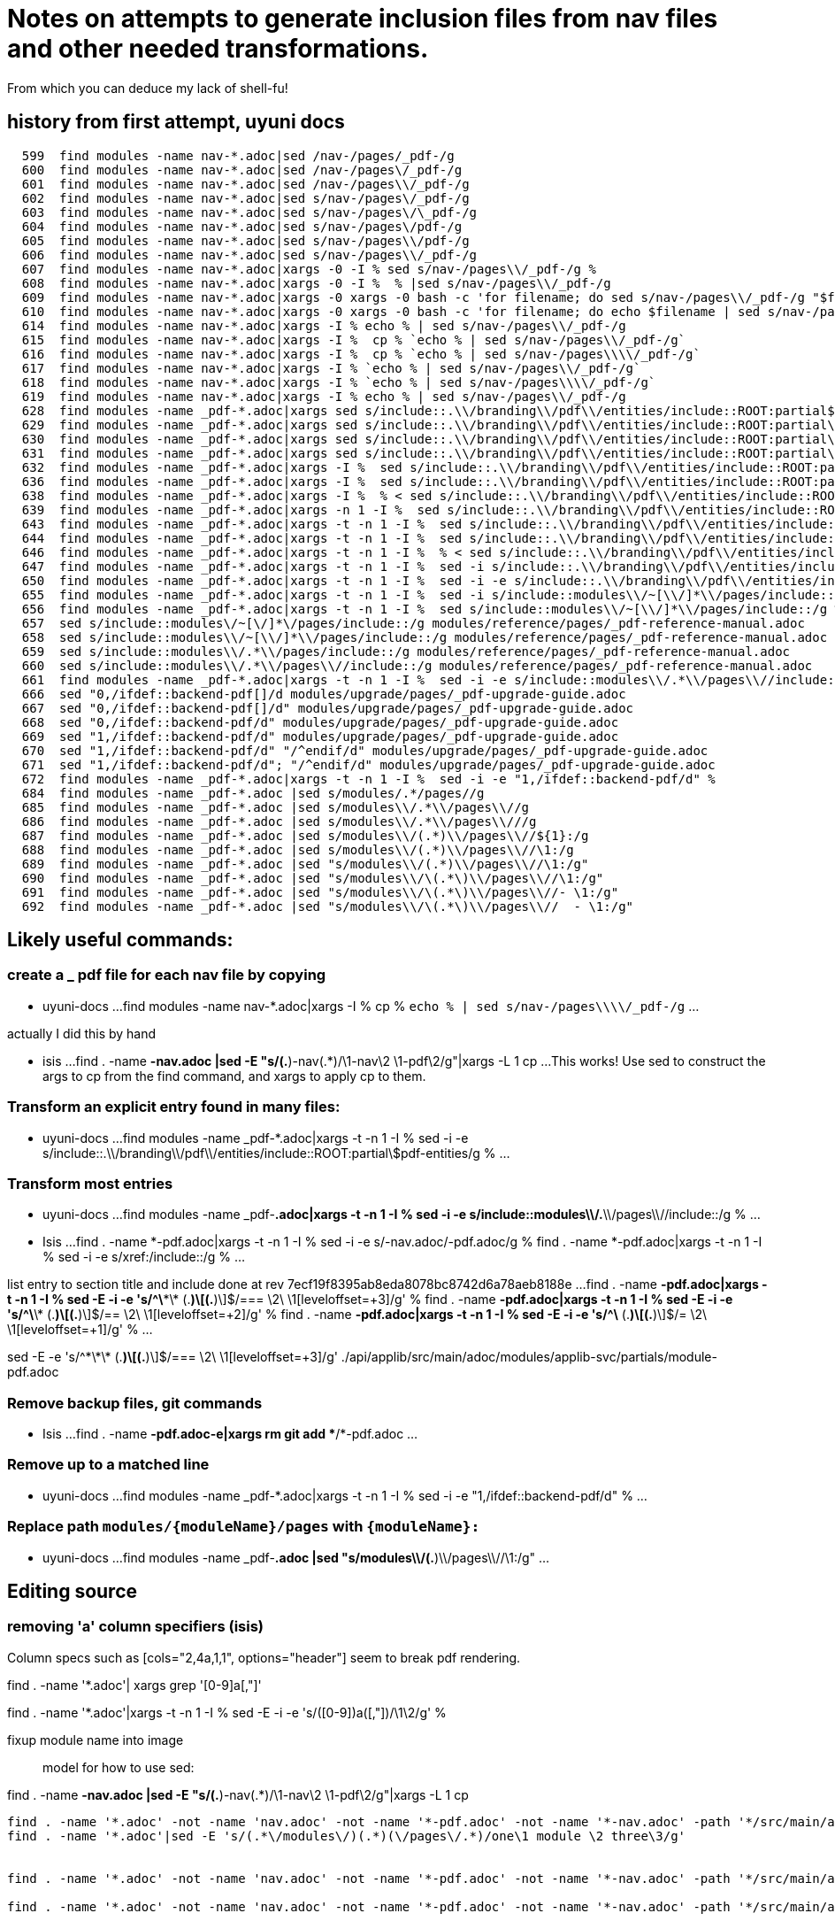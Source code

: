 = Notes on attempts to generate inclusion files from nav files and other needed transformations.

From which you can deduce my lack of shell-fu!

== history from first attempt, uyuni docs

[bash]
----
  599  find modules -name nav-*.adoc|sed /nav-/pages/_pdf-/g
  600  find modules -name nav-*.adoc|sed /nav-/pages\/_pdf-/g
  601  find modules -name nav-*.adoc|sed /nav-/pages\\/_pdf-/g
  602  find modules -name nav-*.adoc|sed s/nav-/pages\/_pdf-/g
  603  find modules -name nav-*.adoc|sed s/nav-/pages\/\_pdf-/g
  604  find modules -name nav-*.adoc|sed s/nav-/pages\/pdf-/g
  605  find modules -name nav-*.adoc|sed s/nav-/pages\\/pdf-/g
  606  find modules -name nav-*.adoc|sed s/nav-/pages\\/_pdf-/g
  607  find modules -name nav-*.adoc|xargs -0 -I % sed s/nav-/pages\\/_pdf-/g %
  608  find modules -name nav-*.adoc|xargs -0 -I %  % |sed s/nav-/pages\\/_pdf-/g
  609  find modules -name nav-*.adoc|xargs -0 xargs -0 bash -c 'for filename; do sed s/nav-/pages\\/_pdf-/g "$filename";
  610  find modules -name nav-*.adoc|xargs -0 xargs -0 bash -c 'for filename; do echo $filename | sed s/nav-/pages\\/_pdf-/g;
  614  find modules -name nav-*.adoc|xargs -I % echo % | sed s/nav-/pages\\/_pdf-/g
  615  find modules -name nav-*.adoc|xargs -I %  cp % `echo % | sed s/nav-/pages\\/_pdf-/g`
  616  find modules -name nav-*.adoc|xargs -I %  cp % `echo % | sed s/nav-/pages\\\\/_pdf-/g`
  617  find modules -name nav-*.adoc|xargs -I % `echo % | sed s/nav-/pages\\/_pdf-/g`
  618  find modules -name nav-*.adoc|xargs -I % `echo % | sed s/nav-/pages\\\\/_pdf-/g`
  619  find modules -name nav-*.adoc|xargs -I % echo % | sed s/nav-/pages\\/_pdf-/g
  628  find modules -name _pdf-*.adoc|xargs sed s/include::.\\/branding\\/pdf\\/entities/include::ROOT:partial$entities/g
  629  find modules -name _pdf-*.adoc|xargs sed s/include::.\\/branding\\/pdf\\/entities/include::ROOT:partial\\$entities/g |grep entities
  630  find modules -name _pdf-*.adoc|xargs sed s/include::.\\/branding\\/pdf\\/entities/include::ROOT:partial\$entities/g |grep entities
  631  find modules -name _pdf-*.adoc|xargs sed s/include::.\\/branding\\/pdf\\/entities/include::ROOT:partial\$pdf-entities/g |grep entities
  632  find modules -name _pdf-*.adoc|xargs -I %  sed s/include::.\\/branding\\/pdf\\/entities/include::ROOT:partial\$pdf-entities/g % |grep entities
  636  find modules -name _pdf-*.adoc|xargs -I %  sed s/include::.\\/branding\\/pdf\\/entities/include::ROOT:partial\$pdf-entities/g % > %
  638  find modules -name _pdf-*.adoc|xargs -I %  % < sed s/include::.\\/branding\\/pdf\\/entities/include::ROOT:partial\$pdf-entities/g %
  639  find modules -name _pdf-*.adoc|xargs -n 1 -I %  sed s/include::.\\/branding\\/pdf\\/entities/include::ROOT:partial\$pdf-entities/g % > %
  643  find modules -name _pdf-*.adoc|xargs -t -n 1 -I %  sed s/include::.\\/branding\\/pdf\\/entities/include::ROOT:partial\$pdf-entities/g % > %
  644  find modules -name _pdf-*.adoc|xargs -t -n 1 -I %  sed s/include::.\\/branding\\/pdf\\/entities/include::ROOT:partial\$pdf-entities/g %
  646  find modules -name _pdf-*.adoc|xargs -t -n 1 -I %  % < sed s/include::.\\/branding\\/pdf\\/entities/include::ROOT:partial\$pdf-entities/g %
  647  find modules -name _pdf-*.adoc|xargs -t -n 1 -I %  sed -i s/include::.\\/branding\\/pdf\\/entities/include::ROOT:partial\$pdf-entities/g %
  650  find modules -name _pdf-*.adoc|xargs -t -n 1 -I %  sed -i -e s/include::.\\/branding\\/pdf\\/entities/include::ROOT:partial\$pdf-entities/g %
  655  find modules -name _pdf-*.adoc|xargs -t -n 1 -I %  sed -i s/include::modules\\/~[\\/]*\\/pages/include::/g %
  656  find modules -name _pdf-*.adoc|xargs -t -n 1 -I %  sed s/include::modules\\/~[\\/]*\\/pages/include::/g %
  657  sed s/include::modules\/~[\/]*\/pages/include::/g modules/reference/pages/_pdf-reference-manual.adoc
  658  sed s/include::modules\\/~[\\/]*\\/pages/include::/g modules/reference/pages/_pdf-reference-manual.adoc
  659  sed s/include::modules\\/.*\\/pages/include::/g modules/reference/pages/_pdf-reference-manual.adoc
  660  sed s/include::modules\\/.*\\/pages\\//include::/g modules/reference/pages/_pdf-reference-manual.adoc
  661  find modules -name _pdf-*.adoc|xargs -t -n 1 -I %  sed -i -e s/include::modules\\/.*\\/pages\\//include::/g %
  666  sed "0,/ifdef::backend-pdf[]/d modules/upgrade/pages/_pdf-upgrade-guide.adoc
  667  sed "0,/ifdef::backend-pdf[]/d" modules/upgrade/pages/_pdf-upgrade-guide.adoc
  668  sed "0,/ifdef::backend-pdf/d" modules/upgrade/pages/_pdf-upgrade-guide.adoc
  669  sed "1,/ifdef::backend-pdf/d" modules/upgrade/pages/_pdf-upgrade-guide.adoc
  670  sed "1,/ifdef::backend-pdf/d" "/^endif/d" modules/upgrade/pages/_pdf-upgrade-guide.adoc
  671  sed "1,/ifdef::backend-pdf/d"; "/^endif/d" modules/upgrade/pages/_pdf-upgrade-guide.adoc
  672  find modules -name _pdf-*.adoc|xargs -t -n 1 -I %  sed -i -e "1,/ifdef::backend-pdf/d" %
  684  find modules -name _pdf-*.adoc |sed s/modules/.*/pages//g
  685  find modules -name _pdf-*.adoc |sed s/modules\\/.*\\/pages\\//g
  686  find modules -name _pdf-*.adoc |sed s/modules\\/.*\\/pages\\///g
  687  find modules -name _pdf-*.adoc |sed s/modules\\/(.*)\\/pages\\//${1}:/g
  688  find modules -name _pdf-*.adoc |sed s/modules\\/(.*)\\/pages\\//\1:/g
  689  find modules -name _pdf-*.adoc |sed "s/modules\\/(.*)\\/pages\\//\1:/g"
  690  find modules -name _pdf-*.adoc |sed "s/modules\\/\(.*\)\\/pages\\//\1:/g"
  691  find modules -name _pdf-*.adoc |sed "s/modules\\/\(.*\)\\/pages\\//- \1:/g"
  692  find modules -name _pdf-*.adoc |sed "s/modules\\/\(.*\)\\/pages\\//  - \1:/g"
----

== Likely useful commands:

=== create a _ pdf file for each nav file by copying

* uyuni-docs
...
find modules -name nav-*.adoc|xargs -I %  cp % `echo % | sed s/nav-/pages\\\\/_pdf-/g`
...

actually I did this by hand

* isis
...
find . -name *-nav.adoc |sed -E "s/(.*)-nav(.*)/\1-nav\2 \1-pdf\2/g"|xargs -L 1 cp
...
This works!
Use sed to construct the args to cp from the find command, and xargs to apply cp to them.

=== Transform an explicit entry found in many files:

* uyuni-docs
...
find modules -name _pdf-*.adoc|xargs -t -n 1 -I %  sed -i -e s/include::.\\/branding\\/pdf\\/entities/include::ROOT:partial\$pdf-entities/g %
...

=== Transform most entries

* uyuni-docs
...
find modules -name _pdf-*.adoc|xargs -t -n 1 -I %  sed -i -e s/include::modules\\/.*\\/pages\\//include::/g %
...

* Isis
...
find . -name *-pdf.adoc|xargs -t -n 1 -I %  sed -i -e s/-nav.adoc/-pdf.adoc/g %
find . -name *-pdf.adoc|xargs -t -n 1 -I %  sed -i -e s/xref:/include::/g %
...

list entry to section title and include
done at rev 7ecf19f8395ab8eda8078bc8742d6a78aeb8188e
...
find . -name *-pdf.adoc|xargs -t -n 1 -I %  sed -E -i -e 's/^\*\*\* (.*)\[(.*)\]$/=== \2\
\1[leveloffset=+3]/g' %
find . -name *-pdf.adoc|xargs -t -n 1 -I %  sed -E -i -e 's/^\*\* (.*)\[(.*)\]$/== \2\
\1[leveloffset=+2]/g' %
find . -name *-pdf.adoc|xargs -t -n 1 -I %  sed -E -i -e 's/^\* (.*)\[(.*)\]$/= \2\
\1[leveloffset=+1]/g' %
...


sed -E -e 's/^\*\*\* (.*)\[(.*)\]$/=== \2\
\1[leveloffset=+3]/g' ./api/applib/src/main/adoc/modules/applib-svc/partials/module-pdf.adoc


=== Remove backup files, git commands

* Isis
...
find . -name *-pdf.adoc-e|xargs rm
git add **/*-pdf.adoc
...

=== Remove up to a matched line

* uyuni-docs
...
find modules -name _pdf-*.adoc|xargs -t -n 1 -I %  sed -i -e "1,/ifdef::backend-pdf/d" %
...

=== Replace path `modules/\{moduleName}/pages` with `\{moduleName}:`

* uyuni-docs
...
find modules -name _pdf-*.adoc |sed "s/modules\\/(.*)\\/pages\\//\1:/g"
...


== Editing source

=== removing 'a' column specifiers (isis)

Column specs such as [cols="2,4a,1,1", options="header"] seem to break pdf rendering.

find . -name '*.adoc'| xargs grep '[0-9]a[,"]'

find . -name '*.adoc'|xargs -t -n 1 -I %  sed -E -i -e 's/([0-9])a([,"])/\1\2/g' %


fixup module name into image::

model for how to use sed:

find . -name *-nav.adoc |sed -E "s/(.*)-nav(.*)/\1-nav\2 \1-pdf\2/g"|xargs -L 1 cp
----

find . -name '*.adoc' -not -name 'nav.adoc' -not -name '*-pdf.adoc' -not -name '*-nav.adoc' -path '*/src/main/adoc/modules/*'|sed -E 's/(.*\/modules\/)(.*)(\/pages\/.*)/one\1 module \2 three\3/g'
find . -name '*.adoc'|sed -E 's/(.*\/modules\/)(.*)(\/pages\/.*)/one\1 module \2 three\3/g'


find . -name '*.adoc' -not -name 'nav.adoc' -not -name '*-pdf.adoc' -not -name '*-nav.adoc' -path '*/src/main/adoc/modules/*'|sed -E 's/(.*\/modules\/)(.*)(\/pages\/.*)/s\/image::(.*)\\[\/image::\2:\\1\/g \1\2\3/g'

find . -name '*.adoc' -not -name 'nav.adoc' -not -name '*-pdf.adoc' -not -name '*-nav.adoc' -path '*/src/main/adoc/modules/*'|sed -E 's/(.*\/modules\/)(.*)(\/pages\/.*)/'\''s\/image::(.*)\\[\/image::\2:\\1\/g'\'' \1\2\3/g'|xargs -L 1 -I %  sed -E -i -e %


find . -name '*.adoc' -not -name 'nav.adoc' -not -name '*-pdf.adoc' -not -name '*-nav.adoc' -path '*/src/main/adoc/modules/*'|sed -E 's/(.*\/modules\/)(.*)(\/pages\/.*)/'\''s\/image::(.*)\\[\/image::\2:\\1\/g'\'' \1\2\3/g'|xargs -L 1 -I %  echo %

gave up on escaping nested single quotes and consctructed a script file, edited to add sed command and ':
find . -name '*.adoc' -not -name 'nav.adoc' -not -name '*-pdf.adoc' -not -name '*-nav.adoc' -path '*/src/main/adoc/modules/*'|sed -E 's/(.*\/modules\/)(.*)(\/pages\/.*)/s\/image::(.*)\\[\/image::\2:\\1\/g \1\2\3/g' >cmd.sh
